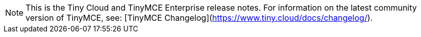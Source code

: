 NOTE: This is the Tiny Cloud and TinyMCE Enterprise release notes. For information on the latest community version of TinyMCE, see: [TinyMCE Changelog](https://www.tiny.cloud/docs/changelog/).
